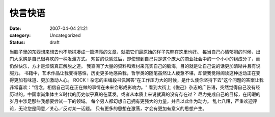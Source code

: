 快言快语
########
:date: 2007-04-04 21:21
:category: Uncategorized
:status: draft

当脑子里的东西想来想去也不能拼凑成一篇漂亮的文章，就把它们最原始的样子先晾在这里也好。
每当自己心情郁闷的时候，出门大采购是自己很喜欢的一种发泄方式。
短暂的快感过后，即使想到自己只是这个庞大的商业社会中的一个小小的组成分子，而仍然快乐，方才是烦恼真正解脱之道。
我查阅了大量的资料和素材来充实自己的脑海，目的就是让自己说的话更加清晰并且有说服力。
书籍中，艺术作品让我变得感性，历史更多地感染我，哲学类的随笔虽然让人疲惫不堪，却使我觉得阅读这种运动正在变得更加有味道、更加激动人心。
ROCK！杂志的主编段书佩回答"在工作压力大的时候，是什么使你坚持下去"这个问题的答案让我非常喜欢："信念，相信自己现在正在做的事情在未来会形成影响力。"
看到大街上《悦己》杂志的广告语，突然觉得自己没有经历过的，中国崇尚集体主义时代的历史似乎真的在蒸发。或者从本质上来说就真的没有存在过？
尽力完成自己的目标，在闲暇的岁月中涉足那些我想要尝试一下的领域。
每个男人都幻想自己拥有更强大的力量，并且以此作为动力。
乱七八糟，严重欢迎评论，无论您是同意／关心／反对某一话题。
只有更多的思想在激荡，才会有更加有意义的思想产生。
